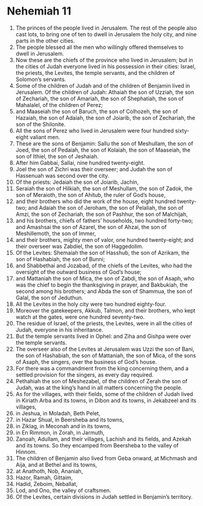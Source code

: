 ﻿
* Nehemiah 11
1. The princes of the people lived in Jerusalem. The rest of the people also cast lots, to bring one of ten to dwell in Jerusalem the holy city, and nine parts in the other cities. 
2. The people blessed all the men who willingly offered themselves to dwell in Jerusalem. 
3. Now these are the chiefs of the province who lived in Jerusalem; but in the cities of Judah everyone lived in his possession in their cities: Israel, the priests, the Levites, the temple servants, and the children of Solomon’s servants. 
4. Some of the children of Judah and of the children of Benjamin lived in Jerusalem. Of the children of Judah: Athaiah the son of Uzziah, the son of Zechariah, the son of Amariah, the son of Shephatiah, the son of Mahalalel, of the children of Perez; 
5. and Maaseiah the son of Baruch, the son of Colhozeh, the son of Hazaiah, the son of Adaiah, the son of Joiarib, the son of Zechariah, the son of the Shilonite. 
6. All the sons of Perez who lived in Jerusalem were four hundred sixty-eight valiant men. 
7. These are the sons of Benjamin: Sallu the son of Meshullam, the son of Joed, the son of Pedaiah, the son of Kolaiah, the son of Maaseiah, the son of Ithiel, the son of Jeshaiah. 
8. After him Gabbai, Sallai, nine hundred twenty-eight. 
9. Joel the son of Zichri was their overseer; and Judah the son of Hassenuah was second over the city. 
10. Of the priests: Jedaiah the son of Joiarib, Jachin, 
11. Seraiah the son of Hilkiah, the son of Meshullam, the son of Zadok, the son of Meraioth, the son of Ahitub, the ruler of God’s house, 
12. and their brothers who did the work of the house, eight hundred twenty-two; and Adaiah the son of Jeroham, the son of Pelaliah, the son of Amzi, the son of Zechariah, the son of Pashhur, the son of Malchijah, 
13. and his brothers, chiefs of fathers’ households, two hundred forty-two; and Amashsai the son of Azarel, the son of Ahzai, the son of Meshillemoth, the son of Immer, 
14. and their brothers, mighty men of valor, one hundred twenty-eight; and their overseer was Zabdiel, the son of Haggedolim. 
15. Of the Levites: Shemaiah the son of Hasshub, the son of Azrikam, the son of Hashabiah, the son of Bunni; 
16. and Shabbethai and Jozabad, of the chiefs of the Levites, who had the oversight of the outward business of God’s house; 
17. and Mattaniah the son of Mica, the son of Zabdi, the son of Asaph, who was the chief to begin the thanksgiving in prayer, and Bakbukiah, the second among his brothers; and Abda the son of Shammua, the son of Galal, the son of Jeduthun. 
18. All the Levites in the holy city were two hundred eighty-four. 
19. Moreover the gatekeepers, Akkub, Talmon, and their brothers, who kept watch at the gates, were one hundred seventy-two. 
20. The residue of Israel, of the priests, the Levites, were in all the cities of Judah, everyone in his inheritance. 
21. But the temple servants lived in Ophel: and Ziha and Gishpa were over the temple servants. 
22. The overseer also of the Levites at Jerusalem was Uzzi the son of Bani, the son of Hashabiah, the son of Mattaniah, the son of Mica, of the sons of Asaph, the singers, over the business of God’s house. 
23. For there was a commandment from the king concerning them, and a settled provision for the singers, as every day required. 
24. Pethahiah the son of Meshezabel, of the children of Zerah the son of Judah, was at the king’s hand in all matters concerning the people. 
25. As for the villages, with their fields, some of the children of Judah lived in Kiriath Arba and its towns, in Dibon and its towns, in Jekabzeel and its villages, 
26. in Jeshua, in Moladah, Beth Pelet, 
27. in Hazar Shual, in Beersheba and its towns, 
28. in Ziklag, in Meconah and in its towns, 
29. in En Rimmon, in Zorah, in Jarmuth, 
30. Zanoah, Adullam, and their villages, Lachish and its fields, and Azekah and its towns. So they encamped from Beersheba to the valley of Hinnom. 
31. The children of Benjamin also lived from Geba onward, at Michmash and Aija, and at Bethel and its towns, 
32. at Anathoth, Nob, Ananiah, 
33. Hazor, Ramah, Gittaim, 
34. Hadid, Zeboim, Neballat, 
35. Lod, and Ono, the valley of craftsmen. 
36. Of the Levites, certain divisions in Judah settled in Benjamin’s territory. 
